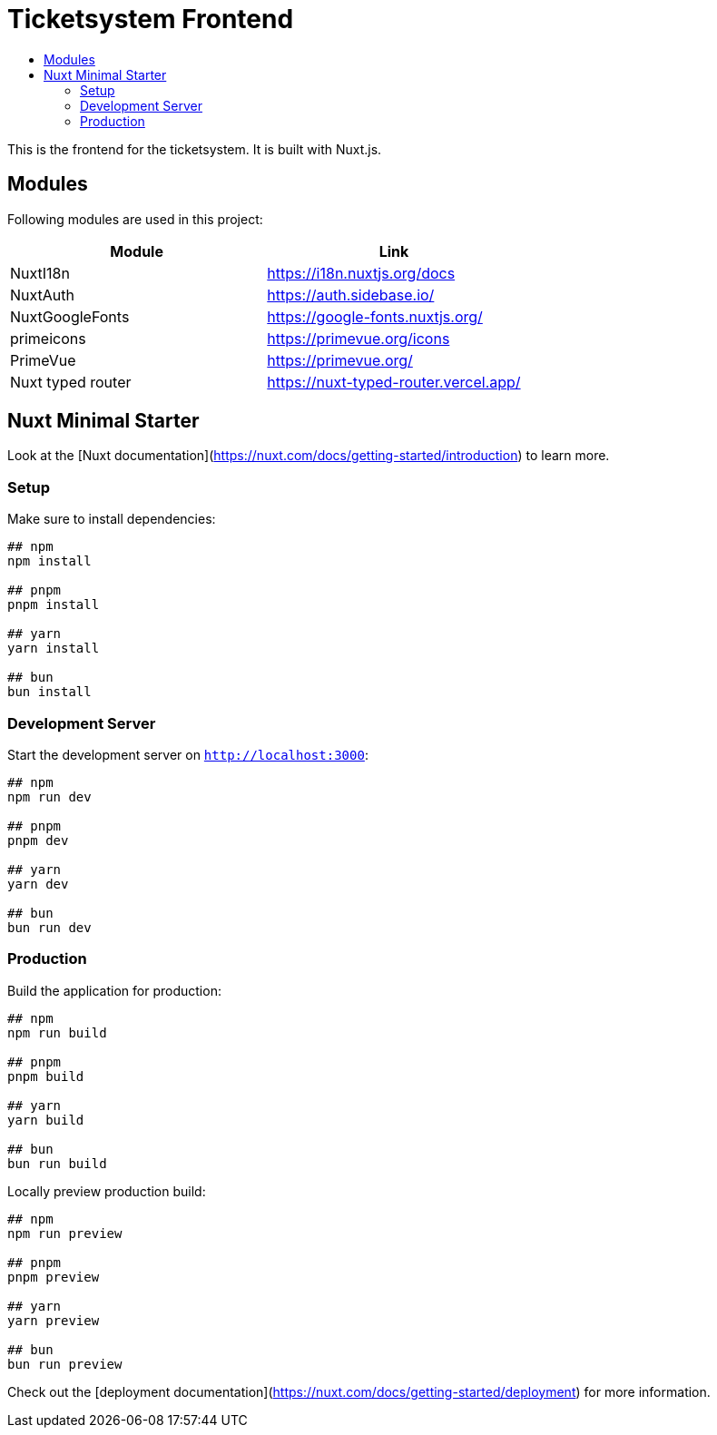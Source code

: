 = Ticketsystem Frontend
:toc: left
:toc-title:

This is the frontend for the ticketsystem. It is built with Nuxt.js.

== Modules

Following modules are used in this project:

|===
|Module |Link

|NuxtI18n
|https://i18n.nuxtjs.org/docs

|NuxtAuth
|https://auth.sidebase.io/

|NuxtGoogleFonts
|https://google-fonts.nuxtjs.org/

|primeicons
|https://primevue.org/icons

|PrimeVue
|https://primevue.org/

|Nuxt typed router
|https://nuxt-typed-router.vercel.app/
|===

== Nuxt Minimal Starter

Look at the [Nuxt documentation](https://nuxt.com/docs/getting-started/introduction) to learn more.

=== Setup

Make sure to install dependencies:

[source,bash]
----
## npm
npm install

## pnpm
pnpm install

## yarn
yarn install

## bun
bun install
----

=== Development Server

Start the development server on `http://localhost:3000`:

[source,bash]
----
## npm
npm run dev

## pnpm
pnpm dev

## yarn
yarn dev

## bun
bun run dev
----

=== Production

Build the application for production:

[source,bash]
----
## npm
npm run build

## pnpm
pnpm build

## yarn
yarn build

## bun
bun run build
----

Locally preview production build:

[source,bash]
----
## npm
npm run preview

## pnpm
pnpm preview

## yarn
yarn preview

## bun
bun run preview
----

Check out the [deployment documentation](https://nuxt.com/docs/getting-started/deployment) for more information.
